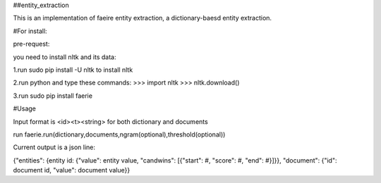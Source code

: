 ##entity_extraction

This is an implementation of faeire entity extraction, a dictionary-baesd entity extraction.

#For install:

pre-request:

you need to install nltk and its data:

1.run sudo pip install -U nltk to install nltk

2.run python and type these commands:
>>> import nltk
>>> nltk.download()

3.run sudo pip install faerie

#Usage

Input format is <id><\t><string> for both dictionary and documents

run faerie.run(dictionary,documents,ngram(optional),threshold(optional)) 

Current output is a json line:

{"entities": {entity id: {"value": entity value, "candwins": [{"start": #, "score": #, "end": #}]}}, "document": {"id": document id, "value": document value}}
